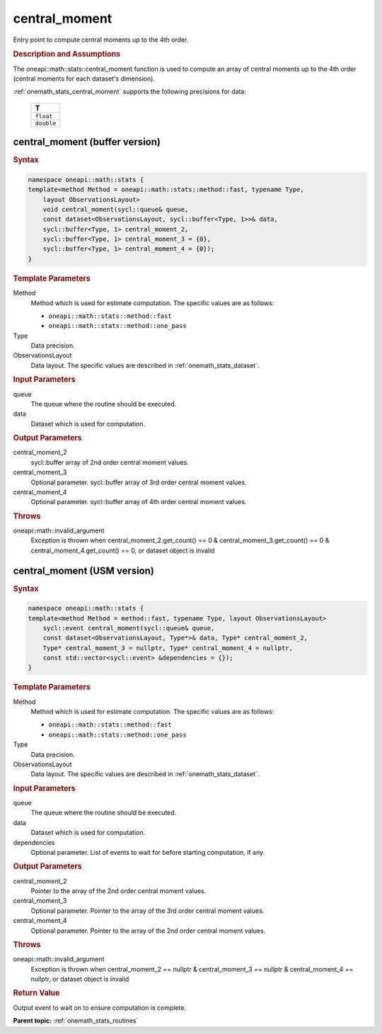 .. SPDX-FileCopyrightText: 2019-2020 Intel Corporation
..
.. SPDX-License-Identifier: CC-BY-4.0

.. _onemath_stats_central_moment:

central_moment
==============

Entry point to compute central moments up to the 4th order.

.. _onemath_stats_central_moment_description:

.. rubric:: Description and Assumptions

The oneapi::math::stats::central_moment function is used to compute an array of central moments up to the 4th order (central moments for each dataset's dimension).

:ref:`onemath_stats_central_moment` supports the following precisions for data:

    .. list-table::
        :header-rows: 1

        * - T
        * - ``float``
        * - ``double``


.. _onemath_stats_central_moment_buffer:

central_moment (buffer version)
-------------------------------

.. rubric:: Syntax

.. code-block:: cpp

    namespace oneapi::math::stats {
    template<method Method = oneapi::math::stats::method::fast, typename Type,
        layout ObservationsLayout>
        void central_moment(sycl::queue& queue,
        const dataset<ObservationsLayout, sycl::buffer<Type, 1>>& data,
        sycl::buffer<Type, 1> central_moment_2,
        sycl::buffer<Type, 1> central_moment_3 = {0},
        sycl::buffer<Type, 1> central_moment_4 = {0});
    }

.. container:: section

    .. rubric:: Template Parameters

    Method
        Method which is used for estimate computation. The specific values are as follows:

        *  ``oneapi::math::stats::method::fast``
        *  ``oneapi::math::stats::method::one_pass``

    Type
        Data precision.

    ObservationsLayout
        Data layout. The specific values are described in :ref:`onemath_stats_dataset`.

.. container:: section

    .. rubric:: Input Parameters

    queue
        The queue where the routine should be executed.

    data
        Dataset which is used for computation.

.. container:: section

    .. rubric:: Output Parameters

    central_moment_2
        sycl::buffer array of 2nd order central moment values.

    central_moment_3
        Optional parameter. sycl::buffer array of 3rd order central moment values.

    central_moment_4
        Optional parameter. sycl::buffer array of 4th order central moment values.

.. container:: section

    .. rubric:: Throws

    oneapi::math::invalid_argument
        Exception is thrown when central_moment_2.get_count() == 0 & central_moment_3.get_count() == 0 & central_moment_4.get_count() == 0, or dataset object is invalid

.. _onemath_stats_central_moment_usm:

central_moment (USM version)
----------------------------

.. rubric:: Syntax


.. code-block:: cpp

    namespace oneapi::math::stats {
    template<method Method = method::fast, typename Type, layout ObservationsLayout>
        sycl::event central_moment(sycl::queue& queue,
        const dataset<ObservationsLayout, Type*>& data, Type* central_moment_2,
        Type* central_moment_3 = nullptr, Type* central_moment_4 = nullptr,
        const std::vector<sycl::event> &dependencies = {});
    }

.. container:: section

    .. rubric:: Template Parameters

    Method
        Method which is used for estimate computation. The specific values are as follows:

        *  ``oneapi::math::stats::method::fast``
        *  ``oneapi::math::stats::method::one_pass``

    Type
        Data precision.

    ObservationsLayout
        Data layout. The specific values are described in :ref:`onemath_stats_dataset`.

.. container:: section

    .. rubric:: Input Parameters

    queue
        The queue where the routine should be executed.

    data
        Dataset which is used for computation.

    dependencies
        Optional parameter. List of events to wait for before starting computation, if any.


.. container:: section

    .. rubric:: Output Parameters

    central_moment_2
        Pointer to the array of the 2nd order central moment values.

    central_moment_3
        Optional parameter. Pointer to the array of the 3rd order central moment values.

    central_moment_4
        Optional parameter. Pointer to the array of the 2nd order central moment values.

.. container:: section

    .. rubric:: Throws

    oneapi::math::invalid_argument
        Exception is thrown when central_moment_2 == nullptr & central_moment_3 == nullptr & central_moment_4 == nullptr, or dataset object is invalid

.. container:: section

    .. rubric:: Return Value

    Output event to wait on to ensure computation is complete.



**Parent topic:** :ref:`onemath_stats_routines`

